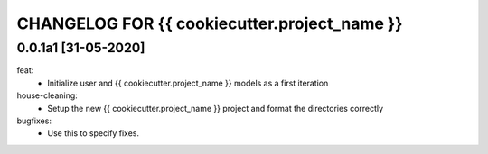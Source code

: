CHANGELOG FOR {{ cookiecutter.project_name }}
=============================

0.0.1a1 [31-05-2020]
--------------------
feat:
    - Initialize user and {{ cookiecutter.project_name }} models as a first iteration

house-cleaning:
    - Setup the new {{ cookiecutter.project_name }} project and format the directories correctly

bugfixes:
    - Use this to specify fixes.
